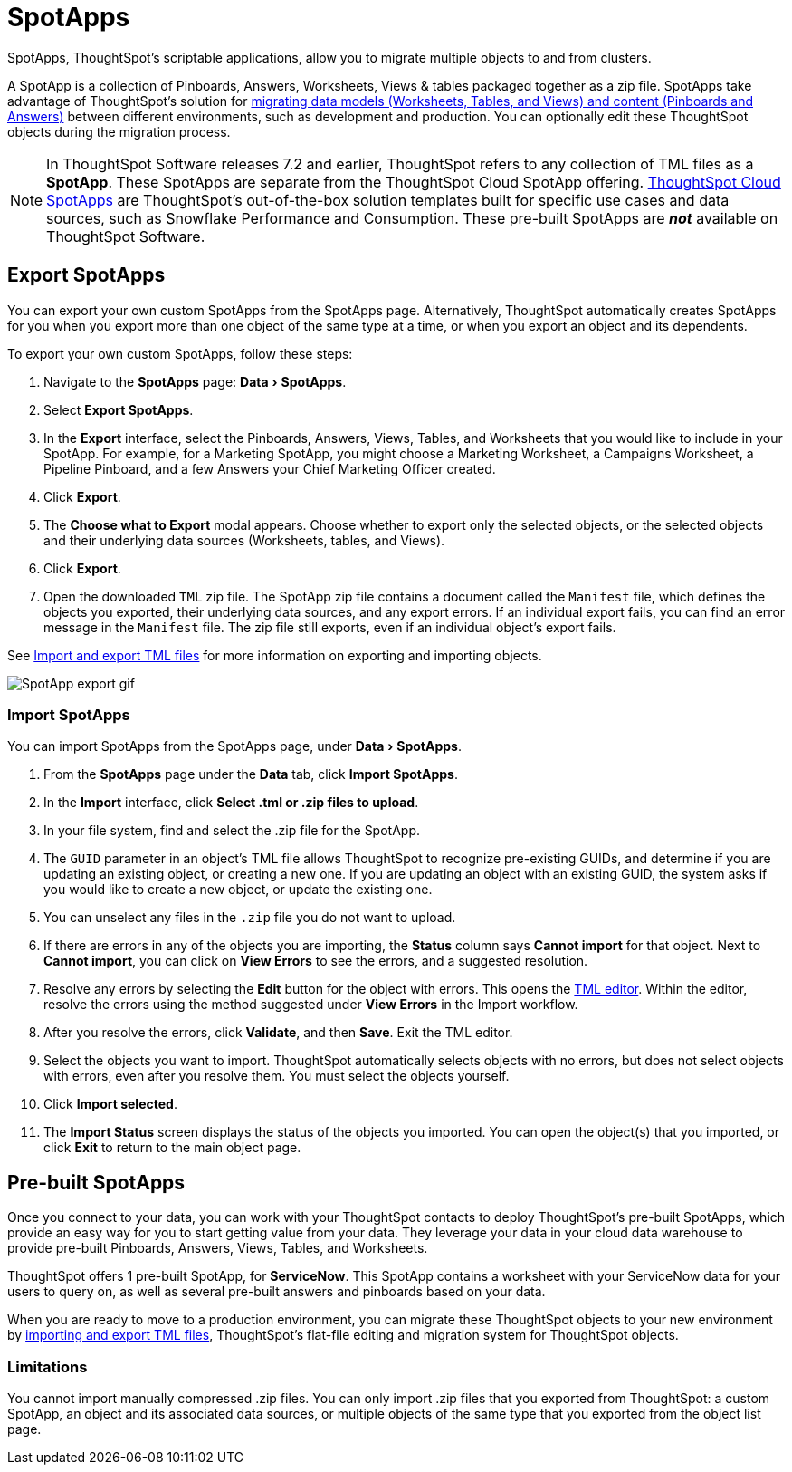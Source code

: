 = SpotApps
:experimental:
:last_updated: 08/06/2021
:linkatttrs:
:page-partial:
:page-aliases: /admin/scriptability/app-templates.adoc

SpotApps, ThoughtSpot's scriptable applications, allow you to migrate multiple objects to and from clusters.

A SpotApp is a collection of Pinboards, Answers, Worksheets, Views & tables packaged together as a zip file. SpotApps take advantage of ThoughtSpot's solution for xref:scriptability.adoc[migrating data models (Worksheets, Tables, and Views) and content (Pinboards and Answers)] between different environments, such as development and production. You can optionally edit these ThoughtSpot objects during the migration process.

NOTE: In ThoughtSpot Software releases 7.2 and earlier, ThoughtSpot refers to any collection of TML files as a *SpotApp*. These SpotApps are separate from the ThoughtSpot Cloud SpotApp offering. https://docs.thoughtspot.com/cloud/latest/spotapps[ThoughtSpot Cloud SpotApps^] are ThoughtSpot’s out-of-the-box solution templates built for specific use cases and data sources, such as Snowflake Performance and Consumption. These pre-built SpotApps are *_not_* available on ThoughtSpot Software.

[#export-spotapps]
== Export SpotApps

You can export your own custom SpotApps from the SpotApps page. Alternatively, ThoughtSpot automatically creates SpotApps for you when you export more than one object of the same type at a time, or when you export an object and its dependents.

To export your own custom SpotApps, follow these steps:

1. Navigate to the *SpotApps* page: menu:Data[SpotApps].

2. Select *Export SpotApps*.

3. In the *Export* interface, select the Pinboards, Answers, Views, Tables, and Worksheets that you would like to include in your SpotApp. For example, for a Marketing SpotApp, you might choose a Marketing Worksheet, a Campaigns Worksheet, a Pipeline Pinboard, and a few Answers your Chief Marketing Officer created.

4. Click *Export*.

5. The *Choose what to Export* modal appears. Choose whether to export only the selected objects, or the selected objects and their underlying data sources (Worksheets, tables, and Views).

6. Click *Export*.

7. Open the downloaded `TML` zip file. The SpotApp zip file contains a document called the `Manifest` file, which defines the objects you exported, their underlying data sources, and any export errors. If an individual export fails, you can find an error message in the `Manifest` file. The zip file still exports, even if an individual object's export fails.

See xref:scriptability.adoc[Import and export TML files] for more information on exporting and importing objects.

image:spotapp-export.gif[SpotApp export gif]

=== Import SpotApps

You can import SpotApps from the SpotApps page, under menu:Data[SpotApps].

. From the *SpotApps* page under the *Data* tab, click *Import SpotApps*.

. In the *Import* interface, click *Select .tml or .zip files to upload*.
. In your file system, find and select the .zip file for the SpotApp.
. The `GUID` parameter in an object's TML file allows ThoughtSpot to recognize pre-existing GUIDs, and determine if you are updating an existing object, or creating a new one. If you are updating an object with an existing GUID, the system asks if you would like to create a new object, or update the existing one.
. You can unselect any files in the `.zip` file you do not want to upload.
. If there are errors in any of the objects you are importing, the *Status* column says *Cannot import* for that object. Next to *Cannot import*, you can click on *View Errors* to see the errors, and a suggested resolution.
. Resolve any errors by selecting the *Edit* button for the object with errors. This opens the xref:scriptability.adoc#tml-editor[TML editor]. Within the editor, resolve the errors using the method suggested under *View Errors* in the Import workflow.
. After you resolve the errors, click *Validate*, and then *Save*. Exit the TML editor.
. Select the objects you want to import. ThoughtSpot automatically selects objects with no errors, but does not select objects with errors, even after you resolve them. You must select the objects yourself.
. Click *Import selected*.
. The *Import Status* screen displays the status of the objects you imported.
You can open the object(s) that you imported, or click *Exit* to return to the main object page.

[#pre-built-spotapps]
== Pre-built SpotApps

Once you connect to your data, you can work with your ThoughtSpot contacts to deploy ThoughtSpot's pre-built SpotApps, which provide an easy way for you to start getting value from your data. They leverage your data in your cloud data warehouse to provide pre-built Pinboards, Answers, Views, Tables, and Worksheets.

ThoughtSpot offers 1 pre-built SpotApp, for *ServiceNow*. This SpotApp contains a worksheet with your ServiceNow data for your users to query on, as well as several pre-built answers and pinboards based on your data.

When you are ready to move to a production environment, you can migrate these ThoughtSpot objects to your new environment by xref:scriptability.adoc[importing and export TML files], ThoughtSpot's flat-file editing and migration system for ThoughtSpot objects.

=== Limitations

You cannot import manually compressed .zip files.
You can only import .zip files that you exported from ThoughtSpot: a custom SpotApp, an object and its associated data sources, or multiple objects of the same type that you exported from the object list page.
